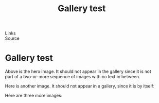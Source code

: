 :PROPERTIES:
:ID:       20250828T190440.227033
:END:
#+TITLE: Gallery test 
#+FILETAGS: :document:
- Links ::
- Source ::

#+SLUG: gallery-test
#+DESTINATION_FOLDER: jaydocs

#+PUBLISH_DATE: [2025-08-28 Thu 19:05]
#+EXCERPT: a test of putting images in a folder!

* Gallery test 
Above is the hero image. It should not appear in the gallery since it is not part of a two-or-more sequence of images with no text in between.

[[/Users/jay/Library/CloudStorage/Dropbox/github/astro-monorepo/apps/jaydocs/src/assets/images/posts/masimo-dutti.webp]]

Here is another image. It should not appear in a gallery, since it is by itself:

[[/Users/jay/Downloads/imag106910784_3615490375147223_8376969077115059792n.jpg]]

Here are three more images:


#+BEGIN_GALLERY 
[[/Users/jay/Downloads/imag50296363324533456719590617_6999624331092055355n.jpg]]

[[/Users/jay/Downloads/Rachide-News-01(1).jpg]]

[[/Users/jay/Downloads/2017021468194489.webp]]
#+END_GALLERY 
